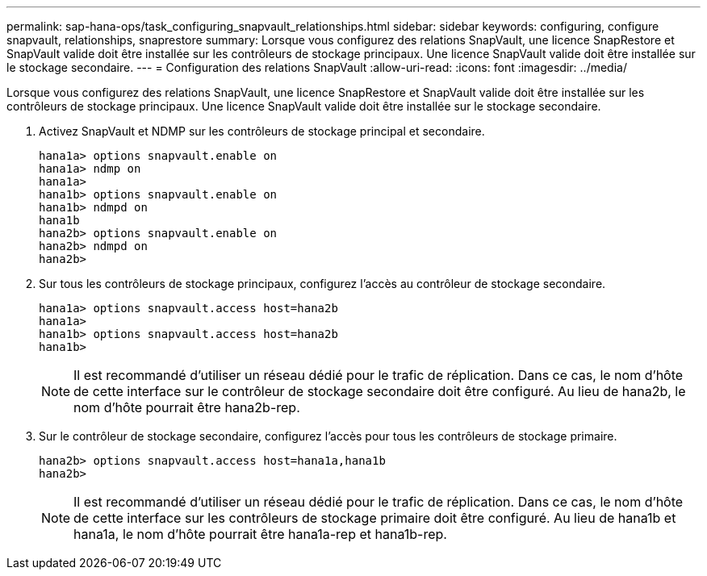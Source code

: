 ---
permalink: sap-hana-ops/task_configuring_snapvault_relationships.html 
sidebar: sidebar 
keywords: configuring, configure snapvault, relationships, snaprestore 
summary: Lorsque vous configurez des relations SnapVault, une licence SnapRestore et SnapVault valide doit être installée sur les contrôleurs de stockage principaux. Une licence SnapVault valide doit être installée sur le stockage secondaire. 
---
= Configuration des relations SnapVault
:allow-uri-read: 
:icons: font
:imagesdir: ../media/


[role="lead"]
Lorsque vous configurez des relations SnapVault, une licence SnapRestore et SnapVault valide doit être installée sur les contrôleurs de stockage principaux. Une licence SnapVault valide doit être installée sur le stockage secondaire.

. Activez SnapVault et NDMP sur les contrôleurs de stockage principal et secondaire.
+
[listing]
----
hana1a> options snapvault.enable on
hana1a> ndmp on
hana1a>
hana1b> options snapvault.enable on
hana1b> ndmpd on
hana1b
hana2b> options snapvault.enable on
hana2b> ndmpd on
hana2b>
----
. Sur tous les contrôleurs de stockage principaux, configurez l'accès au contrôleur de stockage secondaire.
+
[listing]
----
hana1a> options snapvault.access host=hana2b
hana1a>
hana1b> options snapvault.access host=hana2b
hana1b>
----
+

NOTE: Il est recommandé d'utiliser un réseau dédié pour le trafic de réplication. Dans ce cas, le nom d'hôte de cette interface sur le contrôleur de stockage secondaire doit être configuré. Au lieu de hana2b, le nom d’hôte pourrait être hana2b-rep.

. Sur le contrôleur de stockage secondaire, configurez l'accès pour tous les contrôleurs de stockage primaire.
+
[listing]
----
hana2b> options snapvault.access host=hana1a,hana1b
hana2b>
----
+

NOTE: Il est recommandé d'utiliser un réseau dédié pour le trafic de réplication. Dans ce cas, le nom d'hôte de cette interface sur les contrôleurs de stockage primaire doit être configuré. Au lieu de hana1b et hana1a, le nom d'hôte pourrait être hana1a-rep et hana1b-rep.


